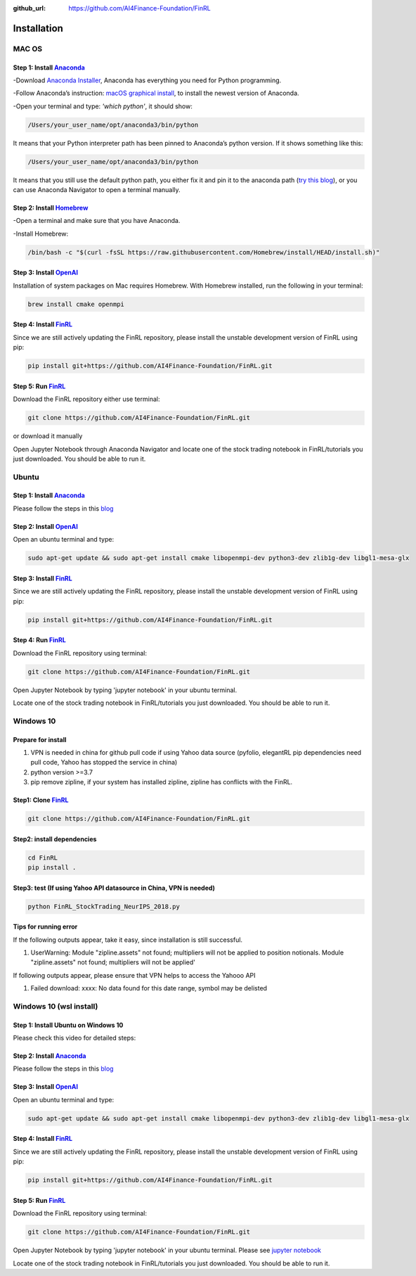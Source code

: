:github_url: https://github.com/AI4Finance-Foundation/FinRL

============================
Installation
============================

MAC OS
=======

Step 1: Install `Anaconda <https://www.anaconda.com/products/individual>`_
---------------------------------------------------------------------------------------------


-Download `Anaconda Installer <https://www.anaconda.com/products/individual#macos>`_, Anaconda has everything you need for Python programming.

-Follow Anaconda’s instruction: `macOS graphical install <https://docs.anaconda.com/anaconda/install/mac-os/>`_, to install the newest version of Anaconda.

-Open your terminal and type: *'which python'*, it should show:

.. code-block:: bash
   
   /Users/your_user_name/opt/anaconda3/bin/python
   
It means that your Python interpreter path has been pinned to Anaconda’s python version. If it shows something like this:

.. code-block:: bash
   
   /Users/your_user_name/opt/anaconda3/bin/python

It means that you still use the default python path, you either fix it and pin it to the anaconda path (`try this blog <https://towardsdatascience.com/how-to-successfully-install-anaconda-on-a-mac-and-actually-get-it-to-work-53ce18025f97>`_), or you can use Anaconda Navigator to open a terminal manually.

Step 2: Install `Homebrew <https://brew.sh/>`_
---------------------------------------------------------------------

-Open a terminal and make sure that you have Anaconda.

-Install Homebrew:

.. code-block:: bash

   /bin/bash -c "$(curl -fsSL https://raw.githubusercontent.com/Homebrew/install/HEAD/install.sh)"
   
Step 3: Install `OpenAI <https://github.com/openai/baselines>`_
-----------------------------------------------------------------

Installation of system packages on Mac requires Homebrew. With Homebrew installed, run the following in your terminal:

.. code-block:: bash

   brew install cmake openmpi

Step 4: Install `FinRL <https://github.com/AI4Finance-Foundation/FinRL>`_
--------------------------------------------------------------------------

Since we are still actively updating the FinRL repository, please install the unstable development version of FinRL using pip:

.. code-block:: bash

   pip install git+https://github.com/AI4Finance-Foundation/FinRL.git

Step 5: Run `FinRL <https://github.com/AI4Finance-Foundation/FinRL>`_
--------------------------------------------------------------------------

Download the FinRL repository either use terminal:

.. code-block:: bash

   git clone https://github.com/AI4Finance-Foundation/FinRL.git

or download it manually

.. image:: ../image/download_FinRL.png

Open Jupyter Notebook through Anaconda Navigator and locate one of the stock trading notebook in FinRL/tutorials you just downloaded. You should be able to run it.


Ubuntu
=======

Step 1: Install `Anaconda <https://www.anaconda.com/products/individual>`_
----------------------------------------------------------------------------

Please follow the steps in this `blog <https://linuxize.com/post/how-to-install-anaconda-on-ubuntu-18-04/>`_

Step 2: Install `OpenAI <https://github.com/openai/baselines>`_
----------------------------------------------------------------

Open an ubuntu terminal and type:

.. code-block:: bash

   sudo apt-get update && sudo apt-get install cmake libopenmpi-dev python3-dev zlib1g-dev libgl1-mesa-glx
   
Step 3: Install `FinRL <https://github.com/AI4Finance-Foundation/FinRL>`_
--------------------------------------------------------------------------

Since we are still actively updating the FinRL repository, please install the unstable development version of FinRL using pip:

.. code-block:: bash

   pip install git+https://github.com/AI4Finance-Foundation/FinRL.git

Step 4: Run `FinRL <https://github.com/AI4Finance-Foundation/FinRL>`_
--------------------------------------------------------------------------

Download the FinRL repository using terminal:

.. code-block:: bash

   git clone https://github.com/AI4Finance-Foundation/FinRL.git

Open Jupyter Notebook by typing 'jupyter notebook' in your ubuntu terminal.

Locate one of the stock trading notebook in FinRL/tutorials you just downloaded. You should be able to run it.

Windows 10
======================
Prepare for install
--------------------------------------------------------------------------
1. VPN is needed in china for github pull code if using Yahoo data source (pyfolio, elegantRL pip dependencies need pull code, Yahoo has stopped the service in china)
2. python version >=3.7
3. pip remove zipline, if your system has installed zipline, zipline has conflicts with the FinRL.

Step1: Clone `FinRL <https://github.com/AI4Finance-Foundation/FinRL>`_
--------------------------------------------------------------------------
.. code-block:: bash

   git clone https://github.com/AI4Finance-Foundation/FinRL.git

Step2: install dependencies
--------------------------------------------------------------------------
.. code-block:: bash

    cd FinRL
    pip install .

Step3:  test (If using Yahoo API datasource in China, VPN is needed)
-------------------------------------------------------------------------------------
.. code-block:: bash

    python FinRL_StockTrading_NeurIPS_2018.py

Tips for running error
--------------------------------------------------------------------------

If the following outputs appear, take it easy, since installation is still successful.

1. UserWarning: Module "zipline.assets" not found; multipliers will not be applied to position notionals. Module "zipline.assets" not found; multipliers will not be applied'


If following outputs appear, please ensure that VPN helps to access the Yahooo API

1. Failed download: xxxx: No data found for this date range, symbol may be delisted


Windows 10 (wsl install)
=========================

Step 1: Install Ubuntu on Windows 10
--------------------------------------
Please check this video for detailed steps:

.. raw:: html

   <iframe width="692" height="389" src="https://www.youtube.com/embed/X-DHaQLrBi8" title="YouTube video player" frameborder="0" allow="accelerometer; autoplay; clipboard-write; encrypted-media; gyroscope; picture-in-picture" allowfullscreen></iframe>

Step 2: Install `Anaconda <https://www.anaconda.com/products/individual>`_
----------------------------------------------------------------------------

Please follow the steps in this `blog <https://linuxize.com/post/how-to-install-anaconda-on-ubuntu-18-04/>`_

Step 3: Install `OpenAI <https://github.com/openai/baselines>`_
----------------------------------------------------------------

Open an ubuntu terminal and type:

.. code-block:: bash

   sudo apt-get update && sudo apt-get install cmake libopenmpi-dev python3-dev zlib1g-dev libgl1-mesa-glx

Step 4: Install `FinRL <https://github.com/AI4Finance-Foundation/FinRL>`_
--------------------------------------------------------------------------

Since we are still actively updating the FinRL repository, please install the unstable development version of FinRL using pip:

.. code-block:: bash

   pip install git+https://github.com/AI4Finance-Foundation/FinRL.git

Step 5: Run `FinRL <https://github.com/AI4Finance-Foundation/FinRL>`_
--------------------------------------------------------------------------

Download the FinRL repository using terminal:

.. code-block:: bash

   git clone https://github.com/AI4Finance-Foundation/FinRL.git

Open Jupyter Notebook by typing 'jupyter notebook' in your ubuntu terminal. Please see `jupyter notebook <https://jupyter-notebook-beginner-guide.readthedocs.io/en/latest/execute.html>`_

Locate one of the stock trading notebook in FinRL/tutorials you just downloaded. You should be able to run it.




